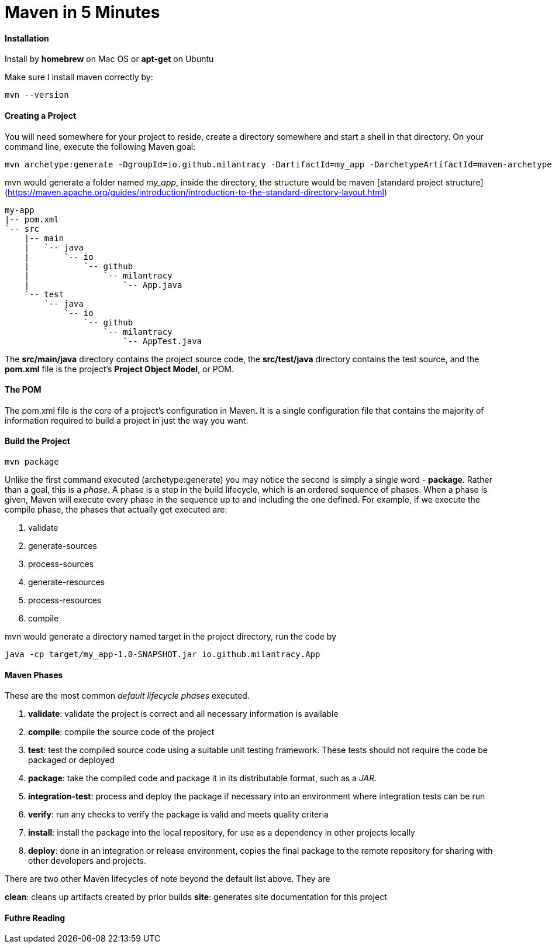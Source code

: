 = Maven in 5 Minutes
:hp-tags: Maven, Java

#### Installation
Install by *homebrew* on Mac OS or *apt-get* on Ubuntu

Make sure I install maven correctly by:
```
mvn --version
```

#### Creating a Project
You will need somewhere for your project to reside, create a directory somewhere and start a shell in that directory. On your command line, execute the following Maven goal:

```
mvn archetype:generate -DgroupId=io.github.milantracy -DartifactId=my_app -DarchetypeArtifactId=maven-archetype-quickstart -DinteractiveMode=false
```

mvn would generate a folder named _my_app_, inside the directory, the structure would be maven [standard project structure] (https://maven.apache.org/guides/introduction/introduction-to-the-standard-directory-layout.html)

```
my-app
|-- pom.xml
`-- src
    |-- main
    |   `-- java
    |       `-- io
    |           `-- github
    |               `-- milantracy
    |                   `-- App.java
    `-- test
        `-- java
            `-- io
                `-- github
                    `-- milantracy
                        `-- AppTest.java
```
The *src/main/java* directory contains the project source code, the *src/test/java* directory contains the test source, and the *pom.xml* file is the project's *Project Object Model*, or POM.


#### The POM
The pom.xml file is the core of a project's configuration in Maven. It is a single configuration file that contains the majority of information required to build a project in just the way you want. 

#### Build the Project
```
mvn package
```

Unlike the first command executed (archetype:generate) you may notice the second is simply a single word - *package*. Rather than a goal, this is a _phase_. A phase is a step in the build lifecycle, which is an ordered sequence of phases. When a phase is given, Maven will execute every phase in the sequence up to and including the one defined. For example, if we execute the compile phase, the phases that actually get executed are:

1. validate
2. generate-sources
3. process-sources
4. generate-resources
5. process-resources
6. compile

mvn would generate a directory named target in the project directory, run the code by
```
java -cp target/my_app-1.0-SNAPSHOT.jar io.github.milantracy.App
```

#### Maven Phases
These are the most common _default lifecycle phases_ executed.

1. *validate*: validate the project is correct and all necessary information is available
2. *compile*: compile the source code of the project
3. *test*: test the compiled source code using a suitable unit testing framework. These tests should not require the code be packaged or deployed
4. *package*: take the compiled code and package it in its distributable format, such as a _JAR_.
5. *integration-test*: process and deploy the package if necessary into an environment where integration tests can be run
6. *verify*: run any checks to verify the package is valid and meets quality criteria
7. *install*: install the package into the local repository, for use as a dependency in other projects locally
8. *deploy*: done in an integration or release environment, copies the final package to the remote repository for sharing with other developers and projects.

There are two other Maven lifecycles of note beyond the default list above. They are

*clean*: cleans up artifacts created by prior builds
*site*: generates site documentation for this project

#### Futhre Reading